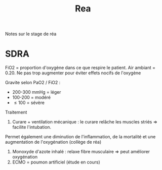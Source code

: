 #+title: Rea

Notes sur le stage de réa
* SDRA
FiO2 = proportion d'oxygène dans ce que respire le patient. Air ambiant = 0.20. Ne pas trop augmenter pour éviter effets nocifs de l'oxygène

Gravite selon PaO2 / FiO2 :
- 200-300 mmHg = léger
- 100-200 = modéré
- \le 100 = sévère

Traitement

1. Curare + ventilation mécanique : le curare relâche les muscles striés => facilite l'intubation.
Permet également une diminution de l'inflammation, de la mortalité et une augmentation de l'oxygénation (collège de réa)
2. Monoxyde d'azote inhalé : relaxe fibre musculaire => peut améliorer oxygénation
3. ECMO = poumon artificiel (étude en cours)

